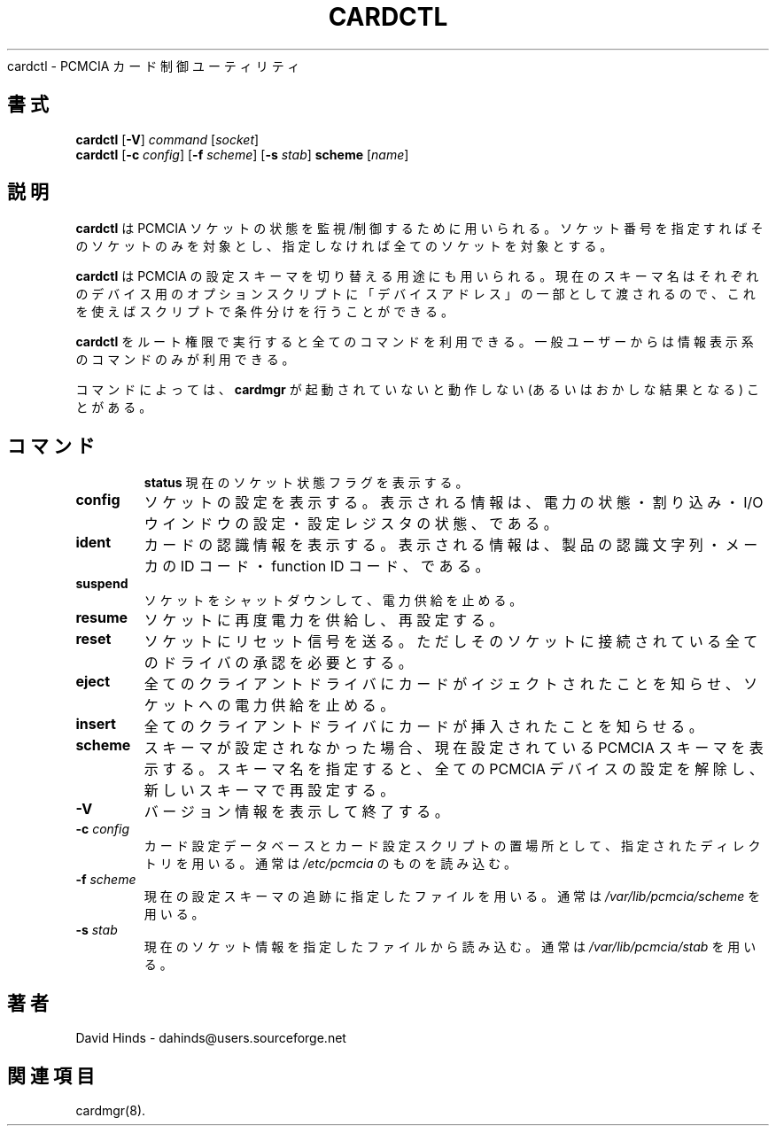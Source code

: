 .\" Copyright (C) 1998 David A. Hinds -- dahinds@users.sourceforge.net
.\" cardctl.8 1.17 2000/12/13 16:50:26
.\"
.\" Japanese Version Copyright (c) 2000 KOJIMA Mitsuhiro and NAKANO Takeo
.\" all rights reserved.
.\" Translated Sun Apr 30 2000 by NAKANO Takeo <nakano@apm.seikei.ac.jp>
.\" based on the draft by KOJIMA Mitsuhiro <isle@st.rim.or.jp>
.\" Updated 2 Mar 2001 by NAKANO Takeo
.\"
.TH CARDCTL 8 "2000/12/13 16:50:26" "pcmcia-cs"
.\"O .SH NAME
.\"O cardctl \- PCMCIA card control utility
cardctl \- PCMCIA カード制御ユーティリティ
.\"O 
.\"O .SH SYNOPSIS
.SH 書式
\fBcardctl\fR [\fB-V\fR] \fIcommand\fR [\fIsocket\fR]
.br
\fBcardctl\fR
[\fB\-c \fIconfig\fR] [\fB\-f \fIscheme\fR] [\fB\-s \fIstab\fR]
\fBscheme\fR [\fIname\fR]
.\"O 
.\"O .SH DESCRIPTION
.SH 説明
.\"O \fBCardctl\fR is used to monitor and control the state of PCMCIA
.\"O sockets.  If a socket number is specified, the command will be applied
.\"O to just one socket; otherwise, all sockets will be affected.
.B cardctl
は PCMCIA ソケットの状態を監視/制御するために用いられる。
ソケット番号を指定すればそのソケットのみを対象とし、
指定しなければ全てのソケットを対象とする。
.PP
.\"O \fBCardctl\fR is also used to select between multiple PCMCIA
.\"O configuration schemes.  The current scheme name is passed to the
.\"O device option scripts as part of the ``device address'', so the
.\"O scripts can use it to choose between different setups.
.B cardctl
は PCMCIA の設定スキーマを切り替える用途にも用いられる。
現在のスキーマ名はそれぞれのデバイス用のオプションスクリプトに
「デバイスアドレス」の一部として渡されるので、
これを使えばスクリプトで条件分けを行うことができる。
.PP
.\"O If \fBcardctl\fR is executed by root, all commands are available.  If
.\"O it is executed by an unpriviledged user, only the informational
.\"O commands are accessible.
.B cardctl
をルート権限で実行すると全てのコマンドを利用できる。
一般ユーザーからは情報表示系のコマンドのみが利用できる。
.PP
.\"O Some commands may not work or give misleading results if \fBcardmgr\fR
.\"O is not running.
コマンドによっては、
.B cardmgr
が起動されていないと動作しない (あるいはおかしな結果となる)
ことがある。
.\"O 
.\"O .SH COMMANDS
.TP \w'abcd'u
.SH コマンド
.B status
.\"O Display the current socket status flags.
現在のソケット状態フラグを表示する。
.TP
.B config
.\"O Display the socket configuration, including power settings, interrupt
.\"O and I/O window settings, and configuration registers.
ソケットの設定を表示する。表示される情報は、
電力の状態・割り込み・I/O ウインドウの設定・設定レジスタの状態、である。
.TP
.B ident
.\"O Display card identification information, including product
.\"O identification strings, manufacturer ID codes, and function ID codes.
カードの認識情報を表示する。表示される情報は、
製品の認識文字列・メーカの ID コード・function ID コード、である。
.TP
.B suspend
.\"O Shut down and then disable power for a socket.
ソケットをシャットダウンして、電力供給を止める。
.TP
.B resume
.\"O Restore power to a socket, and re-configure for use.
ソケットに再度電力を供給し、再設定する。
.TP
.B reset
.\"O Send a reset signal to a socket, subject to approval by any drivers
.\"O already bound to the socket.
ソケットにリセット信号を送る。
ただしそのソケットに接続されている全てのドライバの承認を必要とする。
.TP
.B eject
.\"O Notify all client drivers that this card will be ejected, then cut
.\"O power to the socket.
全てのクライアントドライバにカードがイジェクトされたことを知らせ、
ソケットへの電力供給を止める。
.TP
.B insert
.\"O Notify all client drivers that this card has just been inserted.
全てのクライアントドライバにカードが挿入されたことを知らせる。
.TP
.B scheme
.\"O If no scheme name is given,
.\"O .B cardctl
.\"O will display the current PCMCIA configuration scheme.  If a scheme
.\"O name is given,
.\"O .B cardctl
.\"O will unconfigure all PCMCIA devices, and reconfigure for the new
.\"O scheme.
スキーマが設定されなかった場合、現在設定されている
PCMCIA スキーマを表示する。
スキーマ名を指定すると、
全ての PCMCIA デバイスの設定を解除し、新しいスキーマで再設定する。
.\"O 
.\"O .SH OPTIONS
.TP
.B \-V
.\"O Show version information and exit.
バージョン情報を表示して終了する。
.TP
.BI "\-c " config
.\"O Look for the card configuration database and card configuration
.\"O scripts in the specified directory, instead of 
.\"O .IR /etc/pcmcia .
カード設定データベースとカード設定スクリプトの置場所として、
指定されたディレクトリを用いる。通常は
.I /etc/pcmcia
のものを読み込む。
.TP
.BI "\-f " scheme
.\"O Use the specified file to keep track of the current configuration
.\"O scheme, instead of
.\"O .IR /var/lib/pcmcia/scheme .
現在の設定スキーマの追跡に指定したファイルを用いる。
通常は
.I /var/lib/pcmcia/scheme
を用いる。
.TP
.BI "\-s " stab
.\"O Read current socket information from the specified file, instead of
.\"O .IR /var/lib/pcmcia/stab .
現在のソケット情報を指定したファイルから読み込む。通常は
.I /var/lib/pcmcia/stab
を用いる。
.\"O 
.\"O .SH AUTHOR
.SH 著者
David Hinds \- dahinds@users.sourceforge.net
.\"O .SH "SEE ALSO"
.SH 関連項目
cardmgr(8).
